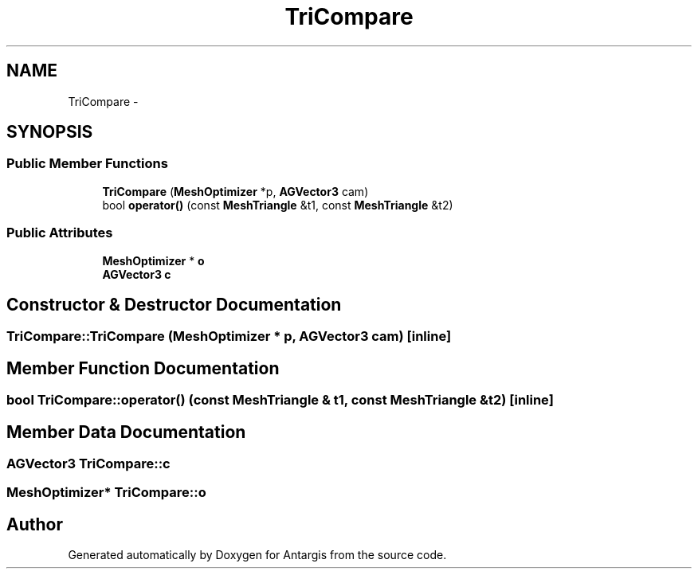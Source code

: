 .TH "TriCompare" 3 "27 Oct 2006" "Version 0.1.9" "Antargis" \" -*- nroff -*-
.ad l
.nh
.SH NAME
TriCompare \- 
.SH SYNOPSIS
.br
.PP
.SS "Public Member Functions"

.in +1c
.ti -1c
.RI "\fBTriCompare\fP (\fBMeshOptimizer\fP *p, \fBAGVector3\fP cam)"
.br
.ti -1c
.RI "bool \fBoperator()\fP (const \fBMeshTriangle\fP &t1, const \fBMeshTriangle\fP &t2)"
.br
.in -1c
.SS "Public Attributes"

.in +1c
.ti -1c
.RI "\fBMeshOptimizer\fP * \fBo\fP"
.br
.ti -1c
.RI "\fBAGVector3\fP \fBc\fP"
.br
.in -1c
.SH "Constructor & Destructor Documentation"
.PP 
.SS "TriCompare::TriCompare (\fBMeshOptimizer\fP * p, \fBAGVector3\fP cam)\fC [inline]\fP"
.PP
.SH "Member Function Documentation"
.PP 
.SS "bool TriCompare::operator() (const \fBMeshTriangle\fP & t1, const \fBMeshTriangle\fP & t2)\fC [inline]\fP"
.PP
.SH "Member Data Documentation"
.PP 
.SS "\fBAGVector3\fP \fBTriCompare::c\fP"
.PP
.SS "\fBMeshOptimizer\fP* \fBTriCompare::o\fP"
.PP


.SH "Author"
.PP 
Generated automatically by Doxygen for Antargis from the source code.
